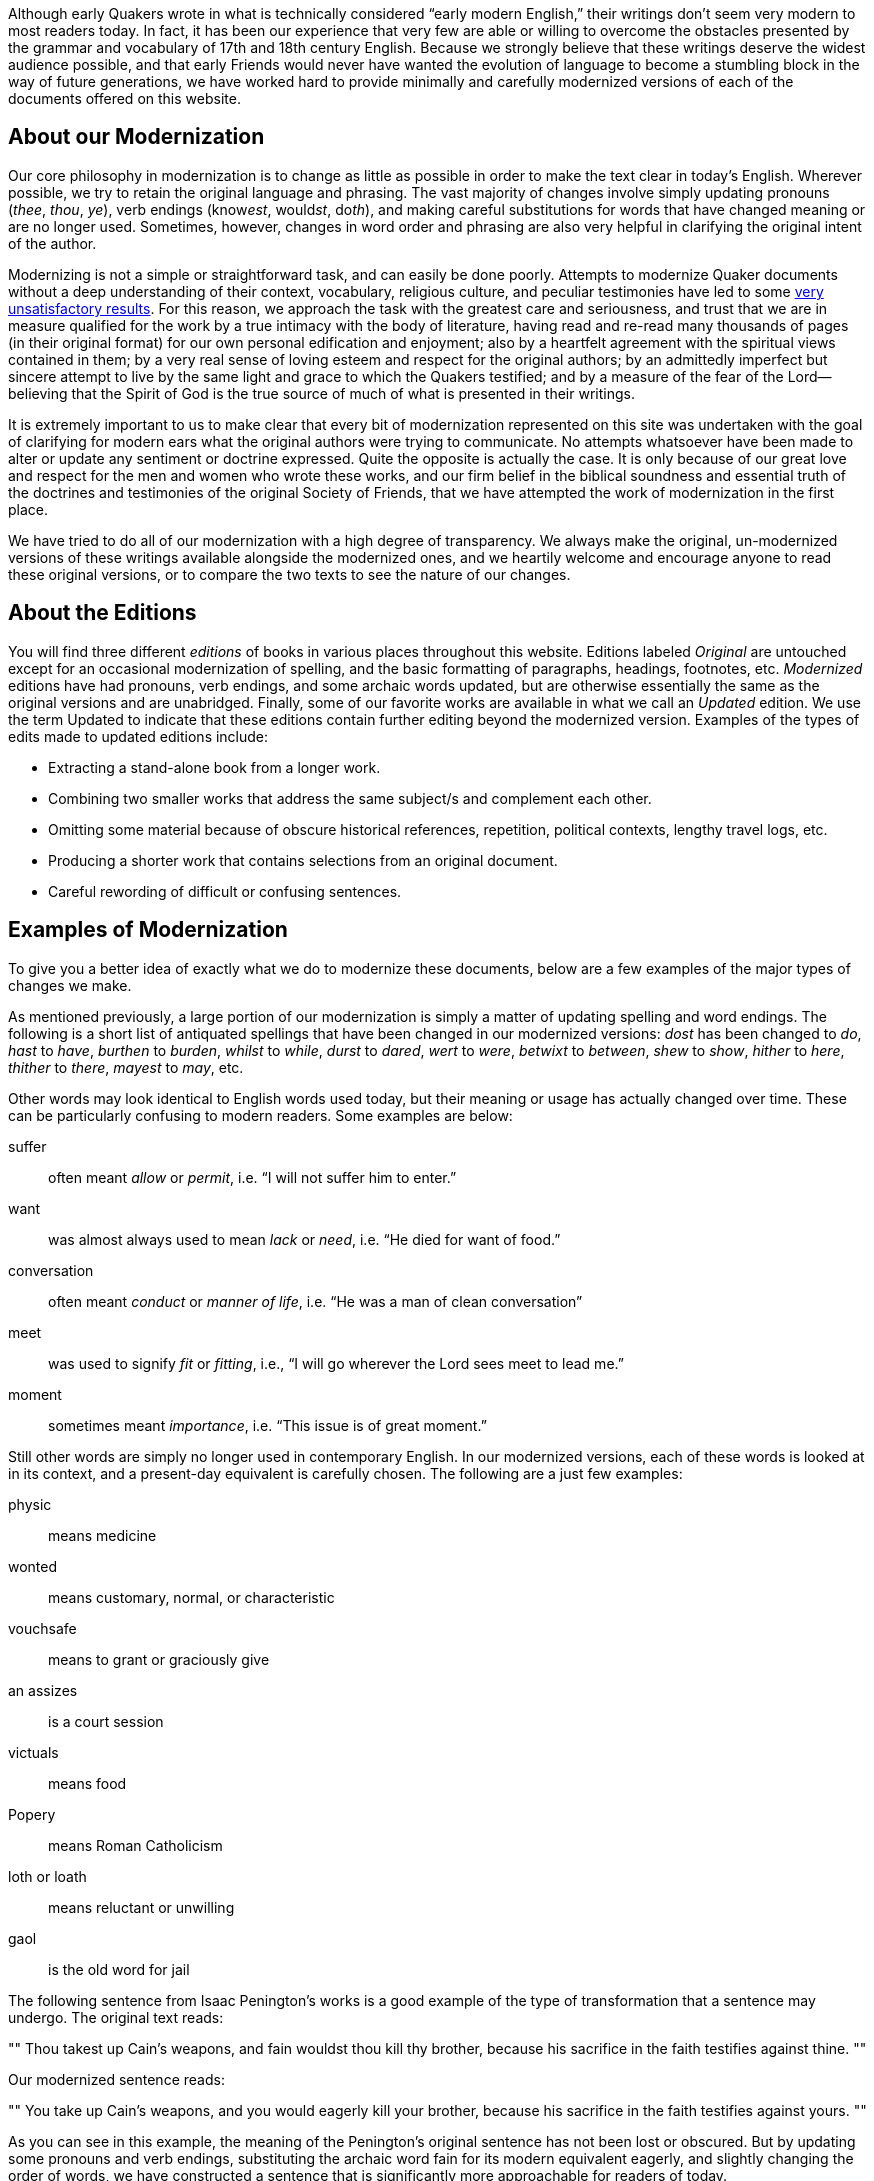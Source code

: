 [.lead]
Although early Quakers wrote in what is technically considered "`early modern English,`"
their writings don't seem very modern to most readers today.
In fact, it has been our experience that very few are able or willing to overcome the obstacles
presented by the grammar and vocabulary of 17th and 18th century English.
Because we strongly believe that these writings deserve the widest audience possible,
and that early Friends would never have wanted the evolution of language
to become a stumbling block in the way of future generations,
we have worked hard to provide minimally and carefully modernized versions
of each of the documents offered on this website.

++++
<Divider />
++++

== About our Modernization

Our core philosophy in modernization is to change as little as possible in
order to make the text clear in today’s English.
Wherever possible, we try to retain the original language and phrasing.
The vast majority of changes involve simply updating pronouns (_thee_, _thou_, _ye_),
verb endings (know__est__, would__st__, do__th__),
and making careful substitutions for words that have changed meaning or are no longer used.
Sometimes, however, changes in word order and phrasing are also
very helpful in clarifying the original intent of the author.

Modernizing is not a simple or straightforward task, and can easily be done poorly.
Attempts to modernize Quaker documents without a deep understanding of their context, vocabulary,
religious culture, and peculiar testimonies have led to some
http://www.qhpress.org/texts/barclay/apology/appendix.html[very unsatisfactory results].
For this reason, we approach the task with the greatest care and seriousness,
and trust that we are in measure qualified for the work by a true intimacy with the body of literature,
having read and re-read many thousands of pages (in their original format)
for our own personal edification and enjoyment;
also by a heartfelt agreement with the spiritual views contained in them;
by a very real sense of loving esteem and respect for the original authors;
by an admittedly imperfect but sincere attempt to live
by the same light and grace to which the Quakers testified;
and by a measure of the fear of the Lord--believing that the
Spirit of God is the true source of much of what is presented in their writings.

It is extremely important to us to make clear that every bit of modernization
represented on this site was undertaken with the goal of clarifying for modern
ears what the original authors were trying to communicate.
No attempts whatsoever have been made to alter or update any sentiment or doctrine expressed.
Quite the opposite is actually the case.
It is only because of our great love and respect for the men and women who wrote these works,
and our firm belief in the biblical soundness and essential truth of the doctrines and testimonies
of the original Society of Friends,
that we have attempted the work of modernization in the first place.

We have tried to do all of our modernization with a high degree of transparency.
We always make the original, un-modernized versions of these writings available alongside the modernized ones,
and we heartily welcome and encourage anyone to read these original versions,
or to compare the two texts to see the nature of our changes.

== About the Editions

You will find three different _editions_ of books in various places throughout this website.
Editions labeled _Original_ are untouched except for an occasional modernization of spelling,
and the basic formatting of paragraphs, headings, footnotes, etc.
_Modernized_ editions have had pronouns, verb endings, and some archaic words updated,
but are otherwise essentially the same as the original versions and are unabridged.
Finally, some of our favorite works are available in what we call an _Updated_ edition.
We use the term Updated to indicate that these editions contain further editing beyond the modernized version.
Examples of the types of edits made to updated editions include:

* Extracting a stand-alone book from a longer work.

* Combining two smaller works that address the same subject/s and complement each 	other.

* Omitting some material because of obscure historical references, repetition, political contexts, lengthy travel logs, etc.

* Producing a shorter work that contains selections from an original document.

* Careful rewording of difficult or confusing sentences.

== Examples of Modernization

To give you a better idea of exactly what we do to modernize these documents,
below are a few examples of the major types of changes we make.

As mentioned previously,
a large portion of our modernization is simply a matter of updating spelling and word endings.
The following is a short list of antiquated spellings that have been changed in our modernized versions:
_dost_ has been changed to _do_, _hast_ to _have_, _burthen_ to _burden_, _whilst_ to _while_,
_durst_ to _dared_, _wert_ to _were_, _betwixt_ to _between_, _shew_ to _show_, _hither_ to _here_,
_thither_ to _there_, _mayest_ to _may_, etc.

Other words may look identical to English words used today,
but their meaning or usage has actually changed over time.
These can be particularly confusing to modern readers. Some examples are below:

suffer::
often meant _allow_ or _permit_, i.e. "`I will not suffer him to enter.`"

want::
was almost always used to mean _lack_ or _need_, i.e. "`He died for want of food.`"

conversation::
often meant _conduct_ or _manner of life_, i.e. "`He was a man of clean conversation`"

meet::
was used to signify _fit_ or _fitting_, i.e., "`I will go wherever the Lord sees meet to lead me.`"

moment::
sometimes meant _importance_, i.e. "`This issue is of great moment.`"

Still other words are simply no longer used in contemporary English.
In our modernized versions, each of these words is looked at in its context,
and a present-day equivalent is carefully chosen.
The following are a just few examples:

physic::
means medicine

wonted::
means customary, normal, or characteristic

vouchsafe::
means to grant or graciously give

an assizes::
is a court session

victuals::
means food

Popery::
means Roman Catholicism

loth or loath::
means reluctant or unwilling

gaol::
is the old word for jail

The following sentence from Isaac Penington’s works is a good example
of the type of transformation that a sentence may undergo.
The original text reads:

""
Thou takest up Cain’s weapons, and fain wouldst thou kill thy brother,
because his sacrifice in the faith testifies against thine.
""

Our modernized sentence reads:

""
You take up Cain’s weapons, and you would eagerly kill your brother,
because his sacrifice in the faith testifies against yours.
""

As you can see in this example,
the meaning of the Penington's original sentence has not been lost or obscured.
But by updating some pronouns and verb endings,
substituting the archaic word fain for its modern equivalent eagerly,
and slightly changing the order of words,
we have constructed a sentence that is significantly more approachable for readers of today.
